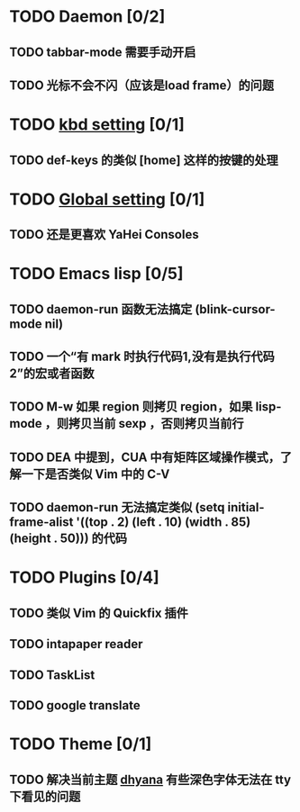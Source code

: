* TODO Daemon [0/2]
** TODO tabbar-mode 需要手动开启
** TODO 光标不会不闪（应该是load frame）的问题
* TODO [[file:conf/kbd-setting.el][kbd setting]] [0/1]
** TODO def-keys 的类似 [home] 这样的按键的处理
* TODO [[file:conf/global-setting.el][Global setting]] [0/1]
** TODO 还是更喜欢 YaHei Consoles
* TODO Emacs lisp [0/5]
** TODO daemon-run 函数无法搞定 (blink-cursor-mode nil)
** TODO 一个“有 mark 时执行代码1,没有是执行代码2”的宏或者函数
** TODO M-w 如果 region 则拷贝 region，如果 lisp-mode ，则拷贝当前 sexp ，否则拷贝当前行
** TODO DEA 中提到，CUA 中有矩阵区域操作模式，了解一下是否类似 Vim 中的 C-V
** TODO daemon-run 无法搞定类似 (setq initial-frame-alist '((top . 2) (left . 10) (width . 85) (height . 50))) 的代码
* TODO Plugins [0/4]
** TODO 类似 Vim 的 Quickfix 插件
** TODO intapaper reader
** TODO TaskList
** TODO google translate
* TODO Theme [0/1]
** TODO 解决当前主题 [[file:themes/color-theme-dhyana.el][dhyana]] 有些深色字体无法在 tty 下看见的问题
